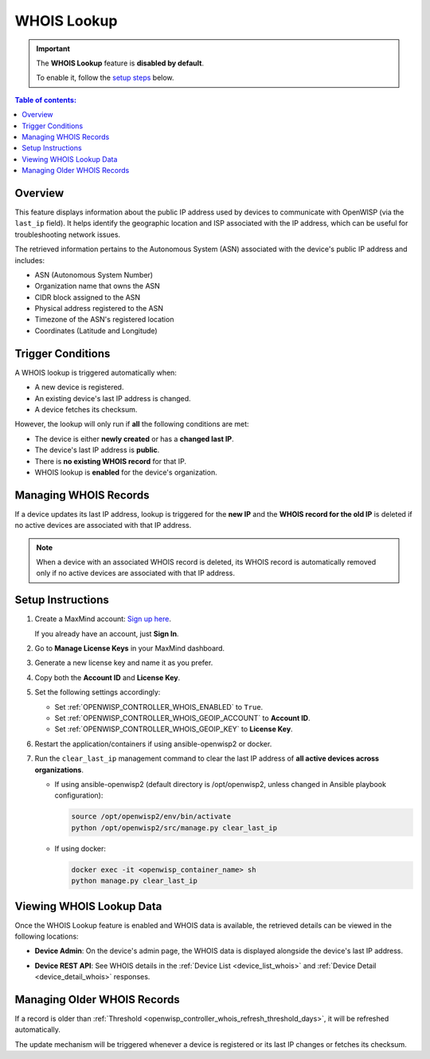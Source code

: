 WHOIS Lookup
============

.. important::

    The **WHOIS Lookup** feature is **disabled by default**.

    To enable it, follow the `setup steps
    <controller_setup_whois_lookup_>`_ below.

.. contents:: **Table of contents**:
    :depth: 1
    :local:

Overview
--------

This feature displays information about the public IP address used by
devices to communicate with OpenWISP (via the ``last_ip`` field). It helps
identify the geographic location and ISP associated with the IP address,
which can be useful for troubleshooting network issues.

The retrieved information pertains to the Autonomous System (ASN)
associated with the device's public IP address and includes:

- ASN (Autonomous System Number)
- Organization name that owns the ASN
- CIDR block assigned to the ASN
- Physical address registered to the ASN
- Timezone of the ASN's registered location
- Coordinates (Latitude and Longitude)

.. _whois_trigger_conditions:

Trigger Conditions
------------------

A WHOIS lookup is triggered automatically when:

- A new device is registered.
- An existing device's last IP address is changed.
- A device fetches its checksum.

However, the lookup will only run if **all** the following conditions are
met:

- The device is either **newly created** or has a **changed last IP**.
- The device's last IP address is **public**.
- There is **no existing WHOIS record** for that IP.
- WHOIS lookup is **enabled** for the device's organization.

Managing WHOIS Records
----------------------

If a device updates its last IP address, lookup is triggered for the **new
IP** and the **WHOIS record for the old IP** is deleted if no active
devices are associated with that IP address.

.. note::

    When a device with an associated WHOIS record is deleted, its WHOIS
    record is automatically removed only if no active devices are
    associated with that IP address.

.. _controller_setup_whois_lookup:

Setup Instructions
------------------

1. Create a MaxMind account: `Sign up here
   <https://www.maxmind.com/en/geolite2/signup>`_.

   If you already have an account, just **Sign In**.

2. Go to **Manage License Keys** in your MaxMind dashboard.
3. Generate a new license key and name it as you prefer.
4. Copy both the **Account ID** and **License Key**.
5. Set the following settings accordingly:

   - Set :ref:`OPENWISP_CONTROLLER_WHOIS_ENABLED` to ``True``.
   - Set :ref:`OPENWISP_CONTROLLER_WHOIS_GEOIP_ACCOUNT` to **Account ID**.
   - Set :ref:`OPENWISP_CONTROLLER_WHOIS_GEOIP_KEY` to **License Key**.

6. Restart the application/containers if using ansible-openwisp2 or
   docker.
7. Run the ``clear_last_ip`` management command to clear the last IP
   address of **all active devices across organizations**.

   - If using ansible-openwisp2 (default directory is /opt/openwisp2,
     unless changed in Ansible playbook configuration):

     .. code-block:: bash

         source /opt/openwisp2/env/bin/activate
         python /opt/openwisp2/src/manage.py clear_last_ip

   - If using docker:

     .. code-block:: bash

         docker exec -it <openwisp_container_name> sh
         python manage.py clear_last_ip

Viewing WHOIS Lookup Data
-------------------------

Once the WHOIS Lookup feature is enabled and WHOIS data is available, the
retrieved details can be viewed in the following locations:

- **Device Admin**: On the device's admin page, the WHOIS data is
  displayed alongside the device's last IP address.

.. image:: https://raw.githubusercontent.com/openwisp/openwisp-controller/docs/docs/1.3/whois-admin-details.png
    :target: https://raw.githubusercontent.com/openwisp/openwisp-controller/docs/docs/1.3/whois-admin-details.png
    :alt: WHOIS admin details

- **Device REST API**: See WHOIS details in the :ref:`Device List
  <device_list_whois>` and :ref:`Device Detail <device_detail_whois>`
  responses.

.. _whois_older_records:

Managing Older WHOIS Records
----------------------------

If a record is older than :ref:`Threshold
<openwisp_controller_whois_refresh_threshold_days>`, it will be refreshed
automatically.

The update mechanism will be triggered whenever a device is registered or
its last IP changes or fetches its checksum.
